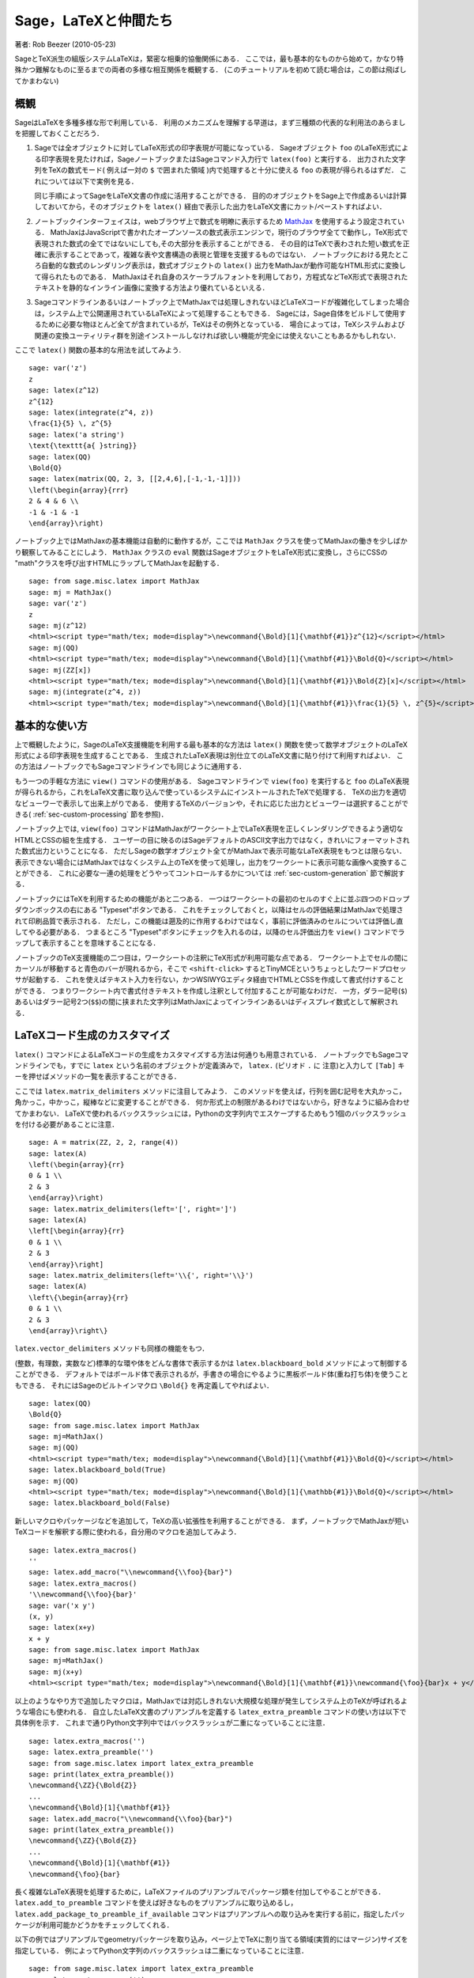*********************************
Sage，LaTeXと仲間たち
*********************************

著者: Rob Beezer (2010-05-23)

SageとTeX派生の組版システムLaTeXは，緊密な相乗的協働関係にある．
ここでは，最も基本的なものから始めて，かなり特殊かつ難解なものに至るまでの両者の多様な相互関係を概観する．
(このチュートリアルを初めて読む場合は，この節は飛ばしてかまわない)


概観
========

SageはLaTeXを多種多様な形で利用している．
利用のメカニズムを理解する早道は，まず三種類の代表的な利用法のあらましを把握しておくことだろう．

#. Sageでは全オブジェクトに対してLaTeX形式の印字表現が可能になっている．
   Sageオブジェクト ``foo`` のLaTeX形式による印字表現を見たければ，SageノートブックまたはSageコマンド入力行で ``latex(foo)`` と実行する．
   出力された文字列をTeXの数式モード( 例えば一対の ``$`` で囲まれた領域 )内で処理すると十分に使える ``foo`` の表現が得られるはずだ．
   これについては以下で実例を見る．

   同じ手順によってSageをLaTeX文書の作成に活用することができる．
   目的のオブジェクトをSage上で作成あるいは計算しておいてから，そのオブジェクトを ``latex()`` 経由で表示した出力をLaTeX文書にカット/ペーストすればよい．

#. ノートブックインターフェイスは，webブラウザ上で数式を明瞭に表示するため `MathJax <http://www.mathjax.org>`_ を使用するよう設定されている．
   MathJaxはJavaScriptで書かれたオープンソースの数式表示エンジンで，現行のブラウザ全てで動作し，TeX形式で表現された数式の全てではないにしても,その大部分を表示することができる．
   その目的はTeXで表わされた短い数式を正確に表示することであって，複雑な表や文書構造の表現と管理を支援するものではない．
   ノートブックにおける見たところ自動的な数式のレンダリング表示は，数式オブジェクトの ``latex()`` 出力をMathJaxが動作可能なHTML形式に変換して得られたものである．
   MathJaxはそれ自身のスケーラブルフォントを利用しており，方程式などTeX形式で表現されたテキストを静的なインライン画像に変換する方法より優れているといえる．

#. Sageコマンドラインあるいはノートブック上でMathJaxでは処理しきれないほどLaTeXコードが複雑化してしまった場合は，システム上で公開運用されているLaTeXによって処理することもできる．
   Sageには，Sage自体をビルドして使用するために必要な物ほとんど全てが含まれているが，TeXはその例外となっている．
   場合によっては，TeXシステムおよび関連の変換ユーティリティ群を別途インストールしなければ欲しい機能が完全には使えないこともあるかもしれない．



ここで ``latex()`` 関数の基本的な用法を試してみよう.

::

    sage: var('z')
    z
    sage: latex(z^12)
    z^{12}
    sage: latex(integrate(z^4, z))
    \frac{1}{5} \, z^{5}
    sage: latex('a string')
    \text{\texttt{a{ }string}}
    sage: latex(QQ)
    \Bold{Q}
    sage: latex(matrix(QQ, 2, 3, [[2,4,6],[-1,-1,-1]]))
    \left(\begin{array}{rrr}
    2 & 4 & 6 \\
    -1 & -1 & -1
    \end{array}\right)

ノートブック上ではMathJaxの基本機能は自動的に動作するが，ここでは ``MathJax`` クラスを使ってMathJaxの働きを少しばかり観察してみることにしよう．
``MathJax`` クラスの ``eval`` 関数はSageオブジェクトをLaTeX形式に変換し，さらにCSSの "math"クラスを呼び出すHTMLにラップしてMathJaxを起動する．

::

    sage: from sage.misc.latex import MathJax
    sage: mj = MathJax()
    sage: var('z')
    z
    sage: mj(z^12)
    <html><script type="math/tex; mode=display">\newcommand{\Bold}[1]{\mathbf{#1}}z^{12}</script></html>
    sage: mj(QQ)
    <html><script type="math/tex; mode=display">\newcommand{\Bold}[1]{\mathbf{#1}}\Bold{Q}</script></html>
    sage: mj(ZZ[x])
    <html><script type="math/tex; mode=display">\newcommand{\Bold}[1]{\mathbf{#1}}\Bold{Z}[x]</script></html>
    sage: mj(integrate(z^4, z))
    <html><script type="math/tex; mode=display">\newcommand{\Bold}[1]{\mathbf{#1}}\frac{1}{5} \, z^{5}</script></html>



基本的な使い方
===================

上で概観したように，SageのLaTeX支援機能を利用する最も基本的な方法は ``latex()`` 関数を使って数学オブジェクトのLaTeX形式による印字表現を生成することである．
生成されたLaTeX表現は別仕立てのLaTeX文書に貼り付けて利用すればよい．
この方法はノートブックでもSageコマンドラインでも同じように通用する．


もう一つの手軽な方法に ``view()`` コマンドの使用がある．
Sageコマンドラインで  ``view(foo)`` を実行すると ``foo`` のLaTeX表現が得られるから，これをLaTeX文書に取り込んで使っているシステムにインストールされたTeXで処理する．
TeXの出力を適切なビューワーで表示して出来上がりである．
使用するTeXのバージョンや，それに応じた出力とビューワーは選択することができる( :ref:`sec-custom-processing` 節を参照)．


ノートブック上では, ``view(foo)`` コマンドはMathJaxがワークシート上でLaTeX表現を正しくレンダリングできるよう適切なHTMLとCSSの組を生成する．
ユーザーの目に映るのはSageデフォルトのASCII文字出力ではなく，きれいにフォーマットされた数式出力ということになる．
ただしSageの数学オブジェクト全てがMathJaxで表示可能なLaTeX表現をもつとは限らない．
表示できない場合にはMathJaxではなくシステム上のTeXを使って処理し，出力をワークシートに表示可能な画像へ変換することができる．
これに必要な一連の処理をどうやってコントロールするかについては :ref:`sec-custom-generation` 節で解説する．


ノートブックにはTeXを利用するための機能があと二つある．
一つはワークシートの最初のセルのすぐ上に並ぶ四つのドロップダウンボックスの右にある "Typeset"ボタンである．
これをチェックしておくと，以降はセルの評価結果はMathJaxで処理されて印刷品質で表示される．
ただし，この機能は遡及的に作用するわけではなく，事前に評価済みのセルについては評価し直してやる必要がある．
つまるところ "Typeset"ボタンにチェックを入れるのは，以降のセル評価出力を ``view()`` コマンドでラップして表示することを意味することになる．


ノートブックのTeX支援機能の二つ目は，ワークシートの注釈にTeX形式が利用可能な点である．
ワークシート上でセルの間にカーソルが移動すると青色のバーが現れるから，そこで ``<shift-click>`` するとTinyMCEというちょっとしたワードプロセッサが起動する．
これを使えばテキスト入力を行ない，かつWSIWYGエディタ経由でHTMLとCSSを作成して書式付けすることができる．
つまりワークシート内で書式付きテキストを作成し注釈として付加することが可能なわけだ．
一方，ダラー記号(``$``)あるいはダラー記号2つ(``$$``)の間に挟まれた文字列はMathJaxによってインラインあるいはディスプレイ数式として解釈される．



.. _sec-custom-generation:


LaTeXコード生成のカスタマイズ
==================================

``latex()`` コマンドによるLaTeXコードの生成をカスタマイズする方法は何通りも用意されている．
ノートブックでもSageコマンドラインでも，すでに ``latex`` という名前のオブジェクトが定義済みで， ``latex.`` (ピリオド ``.`` に 注意)と入力して ``[Tab]`` キーを押せばメソッドの一覧を表示することができる．

.. ..
..    There are several ways to customize the actual LaTeX code generated by
..    the ``latex()`` command.  In the notebook and at the Sage command-line
..    there is a pre-defined object named ``latex`` which has several methods,
..    which you can list by typing ``latex.``, followed by the tab key
..    (note the period).

ここでは ``latex.matrix_delimiters`` メソッドに注目してみよう．
このメソッドを使えば，行列を囲む記号を大丸かっこ，角かっこ，中かっこ，縦棒などに変更することができる．
何か形式上の制限があるわけではないから，好きなように組み合わせてかまわない．
LaTeXで使われるバックスラッシュには，Pythonの文字列内でエスケープするためもう1個のバックスラッシュを付ける必要があることに注意．


::

    sage: A = matrix(ZZ, 2, 2, range(4))
    sage: latex(A)
    \left(\begin{array}{rr}
    0 & 1 \\
    2 & 3
    \end{array}\right)
    sage: latex.matrix_delimiters(left='[', right=']')
    sage: latex(A)
    \left[\begin{array}{rr}
    0 & 1 \\
    2 & 3
    \end{array}\right]
    sage: latex.matrix_delimiters(left='\\{', right='\\}')
    sage: latex(A)
    \left\{\begin{array}{rr}
    0 & 1 \\
    2 & 3
    \end{array}\right\}

``latex.vector_delimiters`` メソッドも同様の機能をもつ．


(整数，有理数，実数など)標準的な環や体をどんな書体で表示するかは ``latex.blackboard_bold`` メソッドによって制御することができる．
デフォルトではボールド体で表示されるが，手書きの場合にやるように黒板ボールド体(重ね打ち体)を使うこともできる．
それにはSageのビルトインマクロ ``\Bold{}`` を再定義してやればよい．


::

    sage: latex(QQ)
    \Bold{Q}
    sage: from sage.misc.latex import MathJax
    sage: mj=MathJax()
    sage: mj(QQ)
    <html><script type="math/tex; mode=display">\newcommand{\Bold}[1]{\mathbf{#1}}\Bold{Q}</script></html>
    sage: latex.blackboard_bold(True)
    sage: mj(QQ)
    <html><script type="math/tex; mode=display">\newcommand{\Bold}[1]{\mathbb{#1}}\Bold{Q}</script></html>
    sage: latex.blackboard_bold(False)

新しいマクロやパッケージなどを追加して，TeXの高い拡張性を利用することができる．
まず，ノートブックでMathJaxが短いTeXコードを解釈する際に使われる，自分用のマクロを追加してみよう． 


::

    sage: latex.extra_macros()
    ''
    sage: latex.add_macro("\\newcommand{\\foo}{bar}")
    sage: latex.extra_macros()
    '\\newcommand{\\foo}{bar}'
    sage: var('x y')
    (x, y)
    sage: latex(x+y)
    x + y
    sage: from sage.misc.latex import MathJax
    sage: mj=MathJax()
    sage: mj(x+y)
    <html><script type="math/tex; mode=display">\newcommand{\Bold}[1]{\mathbf{#1}}\newcommand{\foo}{bar}x + y</script></html>


以上のようなやり方で追加したマクロは，MathJaxでは対応しきれない大規模な処理が発生してシステム上のTeXが呼ばれるような場合にも使われる．
自立したLaTeX文書のプリアンブルを定義する ``latex_extra_preamble`` コマンドの使い方は以下で具体例を示す．
これまで通りPython文字列中ではバックスラッシュが二重になっていることに注意．


::

    sage: latex.extra_macros('')
    sage: latex.extra_preamble('')
    sage: from sage.misc.latex import latex_extra_preamble
    sage: print(latex_extra_preamble())
    \newcommand{\ZZ}{\Bold{Z}}
    ...
    \newcommand{\Bold}[1]{\mathbf{#1}}
    sage: latex.add_macro("\\newcommand{\\foo}{bar}")
    sage: print(latex_extra_preamble())
    \newcommand{\ZZ}{\Bold{Z}}
    ...
    \newcommand{\Bold}[1]{\mathbf{#1}}
    \newcommand{\foo}{bar}


長く複雑なLaTeX表現を処理するために，LaTeXファイルのプリアンブルでパッケージ類を付加してやることができる．
``latex.add_to_preamble`` コマンドを使えば好きなものをプリアンブルに取り込めるし， ``latex.add_package_to_preamble_if_available`` コマンドはプリアンブルへの取り込みを実行する前に，指定したパッケージが利用可能かどうかをチェックしてくれる．


以下の例ではプリアンブルでgeometryパッケージを取り込み，ページ上でTeXに割り当てる領域(実質的にはマージン)サイズを指定している．
例によってPython文字列のバックスラッシュは二重になっていることに注意．


::

    sage: from sage.misc.latex import latex_extra_preamble
    sage: latex.extra_macros('')
    sage: latex.extra_preamble('')
    sage: latex.add_to_preamble('\\usepackage{geometry}')
    sage: latex.add_to_preamble('\\geometry{letterpaper,total={8in,10in}}')
    sage: latex.extra_preamble()
    '\\usepackage{geometry}\\geometry{letterpaper,total={8in,10in}}'
    sage: print(latex_extra_preamble())
    \usepackage{geometry}\geometry{letterpaper,total={8in,10in}}
    \newcommand{\ZZ}{\Bold{Z}}
    ...
    \newcommand{\Bold}[1]{\mathbf{#1}}

あるパッケージの存在確認をした上で取り込みを実行することもできる．
例として，ここでは存在しないはずのパッケージのプリアンブルへの取り込みを試みてみよう．


::

    sage: latex.extra_preamble('')
    sage: latex.extra_preamble()
    ''
    sage: latex.add_to_preamble('\\usepackage{foo-bar-unchecked}')
    sage: latex.extra_preamble()
    '\\usepackage{foo-bar-unchecked}'
    sage: latex.add_package_to_preamble_if_available('foo-bar-checked')
    sage: latex.extra_preamble()
    '\\usepackage{foo-bar-unchecked}'


.. _sec-custom-processing:


LaTeX処理のカスタマイズ
============================

システムで公開運用されているTeXシステムから好みの種類を指定して，出力形式を変更することも可能だ．
さらに，ノートブックがMathJax(簡易TeX表現用)とTeXシステム(複雑なLaTeX表現用)を使い分ける仕方を制御することができる．


``latex.engine()`` コマンドを使えば，複雑なLaTeX表現に遭遇した場合，システム上で運用されているTeXの実行形式  ``latex``, ``pdflatex`` または ``xelatex`` の内どれを使って処理するかを指定することができる．
``view()`` がsageコマンドラインから発行されると，実行形式 ``latex`` が選択されるから，出力はdviファイルとなりsageにおける表示にも(xdviのような)dviビューワーが使われる．
これに対し，TeX実行形式として ``pdflatex`` が設定された状態でsageコマンドラインから ``view()`` を呼ぶと，出力はPDFファイルとなってSageが表示に使用するのはシステム上のPDF表示ユーティリティ(acrobat，okular, evinceなど)となる．


ノートブックでは，簡単なTeX表現だからMathJaxで処理できるのか，あるいは複雑なLaTeX表現のためシステム上のTeXを援用すべきなのか，判断の手掛りを与えてやる必要がある．
手掛りとするのは文字列リストで，リストに含まれる文字列が処理対象のLaTeX表現に含まれていたらノートブックはMathJaxを飛ばしてlatex(もしくは ``latex.engine()`` コマンドで指定された実行形式)による処理を開始する．
このリストは ``latex.add_to_mathjax_avoid_list`` および ``latex.mathjax_avoid_list`` コマンドによって指定される．


::

    sage: latex.mathjax_avoid_list([])
    sage: latex.mathjax_avoid_list()
    []
    sage: latex.mathjax_avoid_list(['foo', 'bar'])
    sage: latex.mathjax_avoid_list()
    ['foo', 'bar']
    sage: latex.add_to_mathjax_avoid_list('tikzpicture')
    sage: latex.mathjax_avoid_list()
    ['foo', 'bar', 'tikzpicture']
    sage: latex.mathjax_avoid_list([])
    sage: latex.mathjax_avoid_list()
    []


ノートブック上で  ``view()`` コマンド，あるいは "Typeset"ボタンがチェックされた状態でLaTeX表式が生成されたが， ``latex.mathjax_avoid_list`` によってシステム上のLaTeXが別途必要とされたとしよう．
すると，そのLaTeX表式は(``latex.engine()`` で設定した)指定のTeX実行形式によって処理される．
しかし，Sageは(コマンドライン上のように)外部ビューワーを起動して表示する代わりに，結果をセル出力としてきっちりトリミングした1個の画像に変換してからワークシートに挿入する．


変換が実際にどう実行されるかについては，いくつもの要因が影響している．
しかし大勢は，TeX実行形式として何が指定されているか，そして利用可能な変換ユーティリティは何かによって決まるようだ．
``dvips``, ``ps2pdf``, ``dvipng`` そして ``ImageMagick`` に含まれる ``convert`` の四種の優秀な変換ユーティリティがあれば，あらゆる状況に対処できるだろう．
目標はワークシートに挿入して表示可能なPNGファイルを生成することで，LaTeX表式からdvi形式へのLaTeXエンジンによる変換が成功していれば，dvipngが変換を仕上げてくれる．
LaTeX表式とLaTeXエンジンの生成するdvi形式にdvipngが扱えないspecial命令が入っている場合には，dvipsでポストスクリプトファイルへ変換する．
ポストスクリプトあるいは ``pdflatex`` エンジンによって出力されたPDFファイルは  ``convert`` ユーティリティによってPNG形式へ変換される．
ここで紹介した二つの変換ユーティリティは ``have_dvipng()`` と ``have_convert()`` ルーチンを使って存在を確認することができる．


必要な変換プログラムがインストールされていれば変換は自動的に行われる．
ない場合は，何が不足していて，どこからダウンロードすればよいかを告げるエラーメッセージが表示される．


どうすれば複雑なLaTeX表式を処理できるのか，その具体例として次節(:ref:`sec-tkz-graph`)ではLaTeXの ``tkz-graph`` パッケージを使って高品位の連結グラフを作成する方法を解説する．
他にも例が見たければ，パッケージ化済みのテストケースが用意されている．
利用するには， 以下で見るように ``sage.misc.latex.LatexExamples`` クラスのインスタンスである ``sage.misc.latex.latex_examples`` オブジェクトをインポートしなければならない．
現在，このクラスには可換図，組合せ論グラフと結び目理論，およびpstricks関連の例題が含まれており，各々がxy, tkz-graph, xypic, pstricksパッケージの使用例になっている．
インポートを終えたら， ``latex_examples`` をタブ補完してパッケージに含まれる実例を表示してみよう．
例題各々で適正な表示に必要なパッケージや手続きが解説されている．
(プリアンブルやlatexエンジン類が全て上手く設定されていても)実際に例題を表示するには ``view()`` を使わなくてはならない．



::

    sage: from sage.misc.latex import latex_examples
    sage: latex_examples.diagram()
    LaTeX example for testing display of a commutative diagram produced
    by xypic.
    <BLANKLINE>
    To use, try to view this object -- it won't work.  Now try
    'latex.add_to_preamble("\\usepackage[matrix,arrow,curve,cmtip]{xy}")',
    and try viewing again -- it should work in the command line but not
    from the notebook.  In the notebook, run
    'latex.add_to_mathjax_avoid_list("xymatrix")' and try again -- you
    should get a picture (a part of the diagram arising from a filtered
    chain complex).


.. _sec-tkz-graph:


具体例：  tkz-graphによる連結グラフの作成
===============================================

``tkz-graph`` パッケージを使って高品位の連結グラフ(以降はたんに「グラフ」と呼ぶ)を作成することができる．
このパッケージは ``pgf`` ライブラリの ``tikz`` フロントエンド上に構築されている．
したがってその全構成要素がシステム運用中のTeXで利用可能でなければならないが，TeXシステムによっては必要なパッケージが全て最新になっているとは限らない．
満足すべき結果を得るには，必要なパッケージの最新版をユーザのtexmf配下にインストールする必要が生ずるかもしれない．
個人または公開利用のためのTeXのインストールや管理運用についてはこのチュートリアルの範囲を越えるが，必要な情報は簡単に見つかるはずだ．
必要なファイル類は :ref:`sec-system-wide-tex` 節に挙げられている．


まずは土台とするLaTeX文書のプリアンブルで必要なパッケージが付加されることを確認しておこう．
グラフ画像はdviファイルを経由すると正しく生成されないので，latexエンジンとしては ``pdflatex`` プログラムを指定するのが一番だ．
すると，Sageコマンドライン上で ``view(graphs.CompleteGraph(4))`` の実行が可能になり，完結したグラフ `K_4` の適切なPDF画像が生成されるはずだ．


ノートブックでも同様の動作を再現するには，グラフを表わすLaTeXコードのMathJaxによる処理を ``mathjax avoid list`` を使って抑止する必要がある．
グラフは ``tikzpicture`` 環境で取り込まれるから，文字列 ``tikzpicture`` を ``mathjax avoid list`` に入れておくとよい．
そうしてからワークシートで ``view(graphs.CompleteGraph(4))`` を実行するとpdflatexがPDFファイルを生成し，ついで ``convert`` ユーティリティが抽出したPNG画像がワークシートの出力セルに挿入されることになる．
ノートブック上でグラフをLaTeXにグラフを処理させるために必要なコマンド操作を以下に示す．
::

    sage: from sage.graphs.graph_latex import setup_latex_preamble
    sage: setup_latex_preamble()
    sage: latex.extra_preamble() # random - システムで運用されているTeXに依存
    '\\usepackage{tikz}\n\\usepackage{tkz-graph}\n\\usepackage{tkz-berge}\n'
    sage: latex.engine('pdflatex')
    sage: latex.add_to_mathjax_avoid_list('tikzpicture')
    sage: latex.mathjax_avoid_list()
    ['tikz', 'tikzpicture']

ここまで設定してから ``view(graphs.CompleteGraph(4))`` のようなコマンドを実行すると， ``tkz-graph``  で表現されたグラフが  ``pdflatex`` で処理されてノートブックに挿入される．
LaTeXに ``tkz-graph`` 経由でグラフを描画させる際には多くのオプションが影響するが，詳細はこの節の範囲を越えている．
興味があればレファレンスマニュアル "LaTeX Options for Graphs"の解説を見てほしい．



.. _sec-system-wide-tex:

TeXシステムの完全な運用
================================

TeXをSageに統合して運用する際，高度な機能の多くはシステムに独立してインストールされたTeXがないと利用できない．
Linux系システムではTeXliveを基にした基本TeXパッケージを採用しているディストリビューションが多く，OSXではTeXshop，WindowsではMikTeXなどが使われている． 
``convert`` ユーティリティは `ImageMagick <http://www.imagemagick.org/>`_ パッケージ(簡単にダウンロード可能)に含まれているし， ``dvipng``, ``ps2pdf`` と ``dvips`` の三つのプログラムはTeXパッケージに同梱されているはずだ．
また ``dvipng`` は http://sourceforge.net/projects/dvipng/ から， ``ps2pdf`` は `Ghostscript <http://www.ghostscript.com/>`_ の一部として入手することもできる．


連結グラフの作画には，PGFライブラリの新しいバージョンに加えて ``tkz-graph.sty`` と ``tkz-arith.sty`` が必要で，さらに ``tkz-berge.sty`` も必要になるかもしれない．
tkz関係のファイルは全て `Altermundus site <http://altermundus.com/pages/tkz/graph/>`_ から入手することができる．



外部プログラム
=================

TeXとSageのさらなる統合運用に役立つプログラムが三つある．
その一番目がsagetexで，このTeXマクロ集を使えばLaTeX文書からSage上の多様なオブジェクトに対する演算や組み込みコマンド ``latex()`` によるフォーマットなどを実行することができる．
LaTeX文書のコンパイル処理過程で，Sageの演算やLaTeXによるフォーマット支援などの全ての機能も自動的に実行されるのである．
sagetexを使えば，例えば数学試験作成において，問題の計算そのものをSageに実行させて対応する解答を正確に維持管理することなどが可能になる．
詳細は :ref:`sec-sagetex` 節を参照してほしい．


tex2swsはLaTeX文書にSageコードを組込むための環境を定義している．
これをしかるべきツールで処理すると，MathJaxで適切に表示される本文と入力セル経由で動作するSageコードが組込まれたSageワークシートが出来上がる．
tex2sws環境を使えばLaTeXで教科書や記事をSageコードのブロックを含んだ形で執筆することができるが，これを変換すると数式混じりの本文は美しく整形され，かつSageコード部分が機能するSageワークシートになるわけである．
現在も開発進行中で，詳細は  `tex2sws @ BitBucket <http://bitbucket.org/rbeezer/tex2sws/>`_  を見てほしい．


これとは逆に，sws2texはSageワークシートをLaTeX形式に変換してLaTeX関連ツールによる処理を可能にする．
現在も開発中で，詳細は `sws2tex @ BitBucket <http://bitbucket.org/whuss/sws2tex/>`_ を見てほしい．

